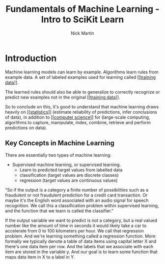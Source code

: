 #+title: Fundamentals of Machine Learning - Intro to SciKit Learn
#+author: Nick Martin
#+email: nmartin84@gmail.com
#+created: [2021-01-20 22:27]

* Introduction

Machine learning models can learn by example. Algorithms learn rules from
example data. A set of labeled examples used for learning called [[[[file:~/projects/orgmode/programming/202101212124-training_data.org][training
data]]]].

The learned rules should also be able to generalize to correctly recognize or
predict new examples not in the original [[[[file:~/projects/orgmode/programming/202101212124-training_data.org][training data]]]].

So to conclude on this, it's good to understand that machine learning draws heavily
on [[[[file:~/projects/orgmode/statistics/202101212128-statistics.org][statistics]]]] (estimate reliability of predictions, infer conclusions of
data), in addition to [[[[file:~/projects/orgmode/programming/202101212129-computer_science.org][computer science]]]] for (large-scale computing,
algorithms to capture, manipulate, index, combine, retrieve and perform
predictions on data).

** Key Concepts in Machine Learning

There are essentially two types of machine learning:
- Supervised machine learning, or supervised learning.
  + Learn to predicted target values from labelled data
  + classification (target values are discrete classes)
  + regression (target values are continuous values)

"So if the output is a category a finite number of possibilities such as a
fraudulent or not fraudulent prediction for a credit card transaction. Or maybe
it's the English word associated with an audio signal for speech recognition. We
call this a classification problem within supervised learning, and the function
that we learn is called the classifier."

If the output variable we want to predict is not a category, but a real valued
number like the amount of time in seconds it would likely take a car to
accelerate from 0 to 100 kilometers per hour. We call that regression problem.
And we're learning something called a regression function. More formally we
typically denote a table of data items using capital letter X and there's one
data item per row. And the labels that we associate with each item are stored in
the variable y. And our goal is to learn some function that maps data item in X
to a label in Y.
